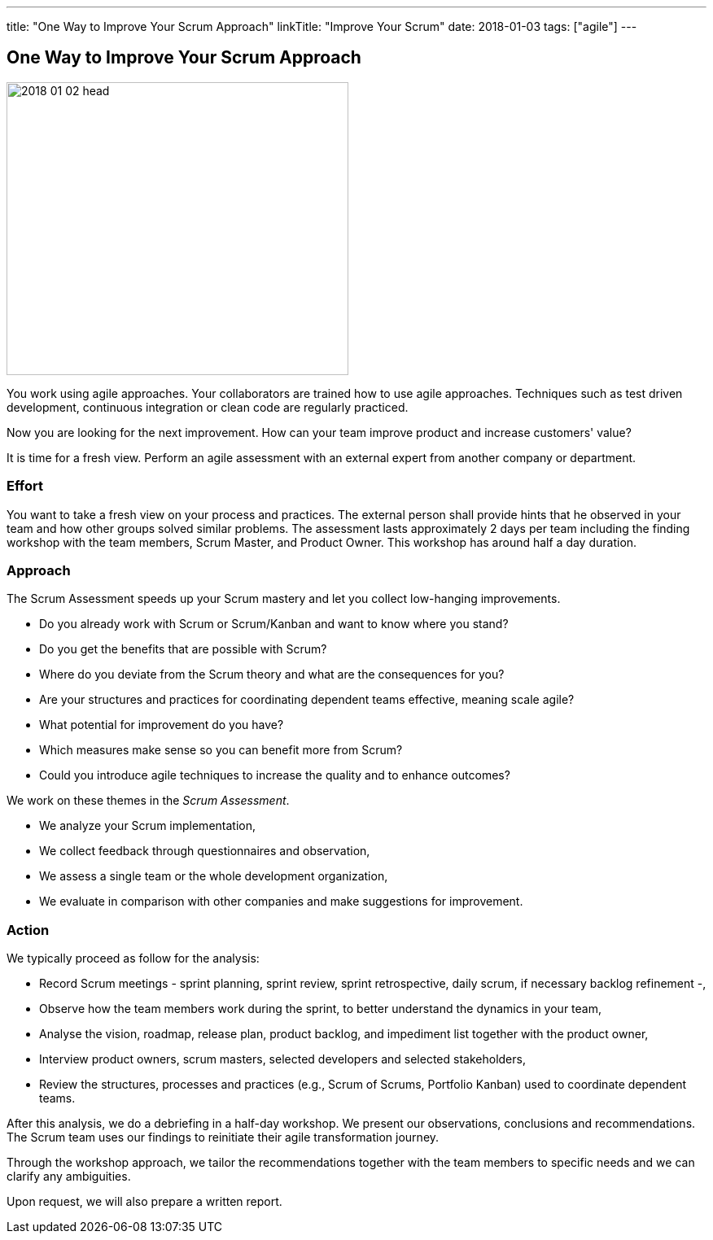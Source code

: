 ---
title: "One Way to Improve Your Scrum Approach"
linkTitle: "Improve Your Scrum"
date: 2018-01-03
tags: ["agile"]
---

== One Way to Improve Your Scrum Approach
:author: Marcel Baumann
:email: <marcel.baumann@tangly.net>
:homepage: https://www.tangly.net/
:company: https://www.tangly.net/[tangly llc]

image::2018-01-02-head.jpg[width=420, height=360, role=left]
You work using agile approaches.
Your collaborators are trained how to use agile approaches.
Techniques such as test driven development, continuous integration or clean code are regularly practiced.

Now you are looking for the next improvement.
How can your team improve product and increase customers' value?

It is time for a fresh view.
Perform an agile assessment with an external expert from another company or department.

=== Effort

You want to take a fresh view on your process and practices.
The external person shall provide hints that he observed in your team and how other groups solved similar problems.
The assessment lasts approximately 2 days per team including the finding workshop with the team members, Scrum Master, and Product Owner.
This workshop has around half a day duration.

=== Approach

The Scrum Assessment speeds up your Scrum mastery and let you collect low-hanging improvements.

* Do you already work with Scrum or Scrum/Kanban and want to know where you stand?
* Do you get the benefits that are possible with Scrum?
* Where do you deviate from the Scrum theory and what are the consequences for you?
* Are your structures and practices for coordinating dependent teams effective, meaning scale agile?
* What potential for improvement do you have?
* Which measures make sense so you can benefit more from Scrum?
* Could you introduce agile techniques to increase the quality and to enhance outcomes?

We work on these themes in the _Scrum Assessment_.

* We analyze your Scrum implementation,
* We collect feedback through questionnaires and observation,
* We assess a single team or the whole development organization,
* We evaluate in comparison with other companies and make suggestions for improvement.

=== Action

We typically proceed as follow for the analysis:

* Record Scrum meetings - sprint planning, sprint review, sprint retrospective, daily scrum, if necessary backlog refinement -,
* Observe how the team members work during the sprint, to better understand the dynamics in your team,
* Analyse the vision, roadmap, release plan, product backlog, and impediment list together with the product owner,
* Interview product owners, scrum masters, selected developers and selected stakeholders,
* Review the structures, processes and practices (e.g., Scrum of Scrums, Portfolio Kanban) used to coordinate dependent teams.

After this analysis, we do a debriefing in a half-day workshop.
We present our observations, conclusions and recommendations.
The Scrum team uses our findings to reinitiate their agile transformation journey.

Through the workshop approach, we tailor the recommendations together with the team members to specific needs and we can clarify any ambiguities.

Upon request, we will also prepare a written report.

